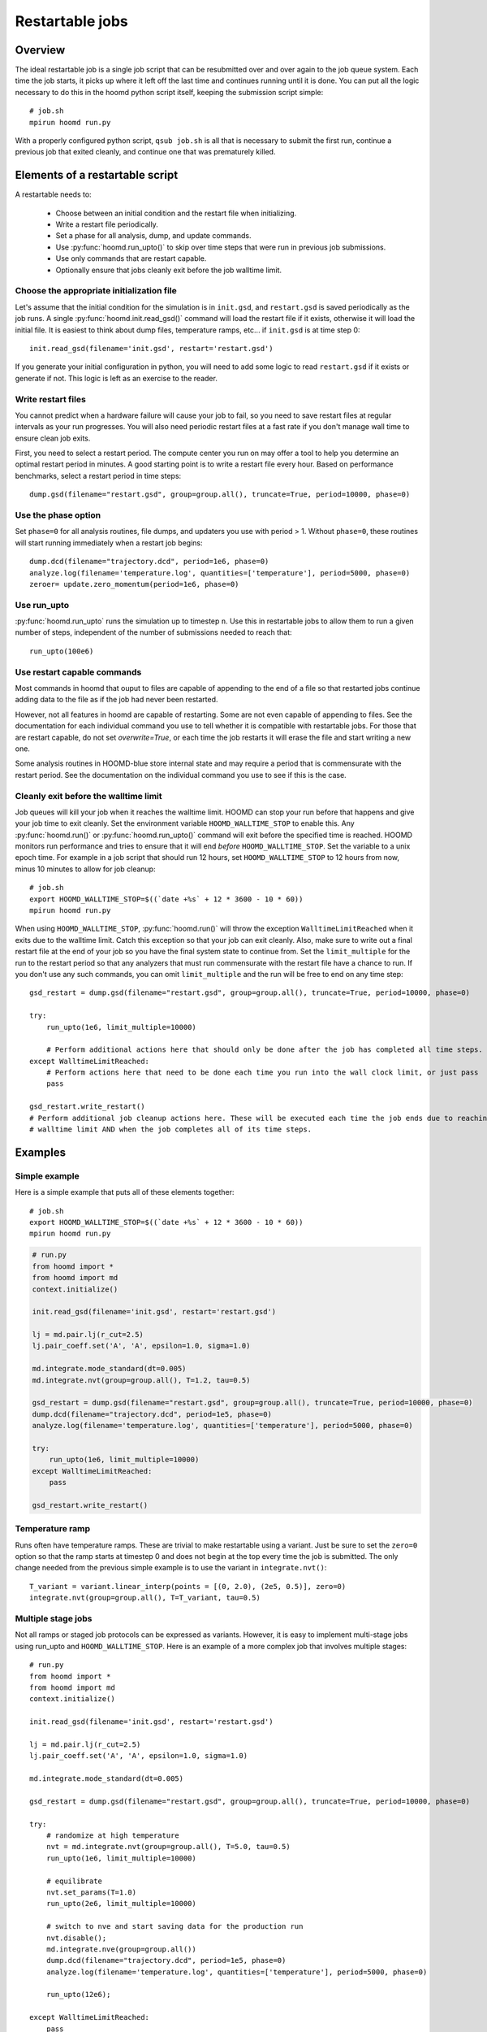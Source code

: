 .. _restartable-jobs:

Restartable jobs
================

Overview
--------

The ideal restartable job is a single job script that can be resubmitted over and over again to the job queue system.
Each time the job starts, it picks up where it left off the last time and continues running until it is done.
You can put all the logic necessary to do this in the hoomd python script itself, keeping the submission script simple::

    # job.sh
    mpirun hoomd run.py

With a properly configured python script, ``qsub job.sh`` is all that is necessary to submit the first run,
continue a previous job that exited cleanly, and continue one that was prematurely killed.

Elements of a restartable script
--------------------------------

A restartable needs to:

 - Choose between an initial condition and the restart file when initializing.
 - Write a restart file periodically.
 - Set a phase for all analysis, dump, and update commands.
 - Use :py:func:`hoomd.run_upto()` to skip over time steps that were run in previous job submissions.
 - Use only commands that are restart capable.
 - Optionally ensure that jobs cleanly exit before the job walltime limit.

Choose the appropriate initialization file
^^^^^^^^^^^^^^^^^^^^^^^^^^^^^^^^^^^^^^^^^^

Let's assume that the initial condition for the simulation is in ``init.gsd``, and ``restart.gsd`` is saved periodically
as the job runs. A single :py:func:`hoomd.init.read_gsd()` command will load the restart file if it exists, otherwise it will load
the initial file. It is easiest to think about dump files, temperature ramps, etc... if ``init.gsd`` is at time step 0::

    init.read_gsd(filename='init.gsd', restart='restart.gsd')

If you generate your initial configuration in python, you will need to add some logic to read ``restart.gsd`` if it
exists or generate if not. This logic is left as an exercise to the reader.

Write restart files
^^^^^^^^^^^^^^^^^^^

You cannot predict when a hardware failure will cause your job to fail, so you need to save restart files at regular
intervals as your run progresses. You will also need periodic restart files at a fast rate if you don't manage wall
time to ensure clean job exits.

First, you need to select a restart period. The compute center you run on may offer a tool to help you determine
an optimal restart period in minutes. A good starting point is to write a restart file every hour. Based on performance
benchmarks, select a restart period in time steps::

    dump.gsd(filename="restart.gsd", group=group.all(), truncate=True, period=10000, phase=0)

Use the phase option
^^^^^^^^^^^^^^^^^^^^

Set ``phase=0`` for all analysis routines, file dumps, and updaters you use with period > 1. Without ``phase=0``, these
routines will start running immediately when a restart job begins::


    dump.dcd(filename="trajectory.dcd", period=1e6, phase=0)
    analyze.log(filename='temperature.log', quantities=['temperature'], period=5000, phase=0)
    zeroer= update.zero_momentum(period=1e6, phase=0)

Use run_upto
^^^^^^^^^^^^

:py:func:`hoomd.run_upto` runs the simulation up to timestep ``n``. Use this in restartable jobs to allow them to run a
given number of steps, independent of the number of submissions needed to reach that::

    run_upto(100e6)

Use restart capable commands
^^^^^^^^^^^^^^^^^^^^^^^^^^^^

Most commands in hoomd that ouput to files are capable of appending to the end of a file so that restarted jobs
continue adding data to the file as if the job had never been restarted.

However, not all features in hoomd are capable of restarting. Some are not even capable of appending to files. See the
documentation for each individual command you use to tell whether it is compatible with restartable jobs.
For those that are restart capable, do not set `overwrite=True`, or each time the job restarts it will erase the file
and start writing a new one.

Some analysis routines in HOOMD-blue store internal state and may require a period that is commensurate with the
restart period. See the documentation on the individual command you use to see if this is the case.

Cleanly exit before the walltime limit
^^^^^^^^^^^^^^^^^^^^^^^^^^^^^^^^^^^^^^

Job queues will kill your job when it reaches the walltime limit. HOOMD can stop your run before that happens and
give your job time to exit cleanly. Set the environment variable ``HOOMD_WALLTIME_STOP`` to enable this.
Any :py:func:`hoomd.run()` or :py:func:`hoomd.run_upto()` command will exit before the specified time is reached.
HOOMD monitors run performance and tries to ensure that it will end *before* ``HOOMD_WALLTIME_STOP``.
Set the variable to a unix epoch time. For example in a job script that should run 12 hours, set ``HOOMD_WALLTIME_STOP``
to 12 hours from now, minus 10 minutes to allow for job cleanup::

    # job.sh
    export HOOMD_WALLTIME_STOP=$((`date +%s` + 12 * 3600 - 10 * 60))
    mpirun hoomd run.py

When using ``HOOMD_WALLTIME_STOP``, :py:func:`hoomd.run()` will throw the exception ``WalltimeLimitReached`` when it exits due to the walltime
limit. Catch this exception so that your job can exit cleanly. Also, make sure to write out a final restart file
at the end of your job so you have the final system state to continue from. Set the ``limit_multiple`` for the run to
the restart period so that any analyzers that must run commensurate with the restart file have a chance to run. If you
don't use any such commands, you can omit ``limit_multiple`` and the run will be free to end on any time step::

    gsd_restart = dump.gsd(filename="restart.gsd", group=group.all(), truncate=True, period=10000, phase=0)

    try:
        run_upto(1e6, limit_multiple=10000)

        # Perform additional actions here that should only be done after the job has completed all time steps.
    except WalltimeLimitReached:
        # Perform actions here that need to be done each time you run into the wall clock limit, or just pass
        pass

    gsd_restart.write_restart()
    # Perform additional job cleanup actions here. These will be executed each time the job ends due to reaching the
    # walltime limit AND when the job completes all of its time steps.

Examples
--------

Simple example
^^^^^^^^^^^^^^

Here is a simple example that puts all of these elements together::

    # job.sh
    export HOOMD_WALLTIME_STOP=$((`date +%s` + 12 * 3600 - 10 * 60))
    mpirun hoomd run.py

.. code::

    # run.py
    from hoomd import *
    from hoomd import md
    context.initialize()

    init.read_gsd(filename='init.gsd', restart='restart.gsd')

    lj = md.pair.lj(r_cut=2.5)
    lj.pair_coeff.set('A', 'A', epsilon=1.0, sigma=1.0)

    md.integrate.mode_standard(dt=0.005)
    md.integrate.nvt(group=group.all(), T=1.2, tau=0.5)

    gsd_restart = dump.gsd(filename="restart.gsd", group=group.all(), truncate=True, period=10000, phase=0)
    dump.dcd(filename="trajectory.dcd", period=1e5, phase=0)
    analyze.log(filename='temperature.log', quantities=['temperature'], period=5000, phase=0)

    try:
        run_upto(1e6, limit_multiple=10000)
    except WalltimeLimitReached:
        pass

    gsd_restart.write_restart()

Temperature ramp
^^^^^^^^^^^^^^^^

Runs often have temperature ramps. These are trivial to make restartable using a variant. Just be sure to set
the ``zero=0`` option so that the ramp starts at timestep 0 and does not begin at the top every time the job is submitted.
The only change needed from the previous simple example is to use the variant in ``integrate.nvt()``::


    T_variant = variant.linear_interp(points = [(0, 2.0), (2e5, 0.5)], zero=0)
    integrate.nvt(group=group.all(), T=T_variant, tau=0.5)

Multiple stage jobs
^^^^^^^^^^^^^^^^^^^

Not all ramps or staged job protocols can be expressed as variants. However, it is easy to implement multi-stage jobs
using run_upto and ``HOOMD_WALLTIME_STOP``. Here is an example of a more complex job that involves multiple stages::

    # run.py
    from hoomd import *
    from hoomd import md
    context.initialize()

    init.read_gsd(filename='init.gsd', restart='restart.gsd')

    lj = md.pair.lj(r_cut=2.5)
    lj.pair_coeff.set('A', 'A', epsilon=1.0, sigma=1.0)

    md.integrate.mode_standard(dt=0.005)

    gsd_restart = dump.gsd(filename="restart.gsd", group=group.all(), truncate=True, period=10000, phase=0)

    try:
        # randomize at high temperature
        nvt = md.integrate.nvt(group=group.all(), T=5.0, tau=0.5)
        run_upto(1e6, limit_multiple=10000)

        # equilibrate
        nvt.set_params(T=1.0)
        run_upto(2e6, limit_multiple=10000)

        # switch to nve and start saving data for the production run
        nvt.disable();
        md.integrate.nve(group=group.all())
        dump.dcd(filename="trajectory.dcd", period=1e5, phase=0)
        analyze.log(filename='temperature.log', quantities=['temperature'], period=5000, phase=0)

        run_upto(12e6);

    except WalltimeLimitReached:
        pass

    gsd_restart.write_restart()

And here is another example that changes interaction parameters::

    try:
        for i in range(1,11):
            lj.pair_coeff.set('A', 'A', epsilon=0.1*i)
            run_upto(1e6*i);
    except WalltimeLimitReached:
        pass

Multiple hoomd invocations
^^^^^^^^^^^^^^^^^^^^^^^^^^

``HOOMD_WALLTIME_STOP`` is a global variable set at the start of a job script. So you can launch hoomd scripts multiple times
from within a job script and any of those individual runs will exit cleanly when it reaches the walltime. You need
to take care that you don't start any new scripts once the first exits due to a walltime limit.
The BASH script logic necessary to implement this behavior is workflow dependent and left as an exercise to
the reader.
